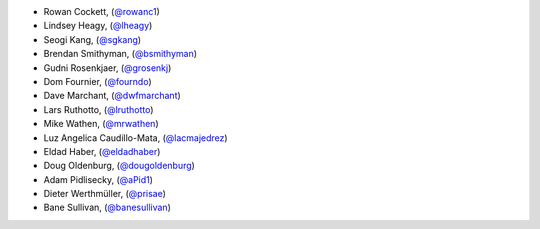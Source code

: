 - Rowan Cockett, (`@rowanc1 <https://github.com/rowanc1/>`_)
- Lindsey Heagy, (`@lheagy <https://github.com/lheagy/>`_)
- Seogi Kang, (`@sgkang <https://github.com/sgkang/>`_)
- Brendan Smithyman, (`@bsmithyman <https://github.com/bsmithyman/>`_)
- Gudni Rosenkjaer, (`@grosenkj <https://github.com/grosenkj/>`_)
- Dom Fournier, (`@fourndo <https://github.com/fourndo/>`_)
- Dave Marchant, (`@dwfmarchant <https://github.com/dwfmarchant/>`_)
- Lars Ruthotto, (`@lruthotto <https://github.com/lruthotto/>`_)
- Mike Wathen, (`@mrwathen <https://github.com/mrwathen/>`_)
- Luz Angelica Caudillo-Mata, (`@lacmajedrez <https://github.com/lacmajedrez/>`_)
- Eldad Haber, (`@eldadhaber <https://github.com/eldadhaber/>`_)
- Doug Oldenburg, (`@dougoldenburg <https://github.com/dougoldenburg/>`_)
- Adam Pidlisecky, (`@aPid1 <https://github.com/aPid1/>`_)
- Dieter Werthmüller, (`@prisae <https://github.com/prisae/>`_)
- Bane Sullivan, (`@banesullivan <https://github.com/banesullivan>`_)
